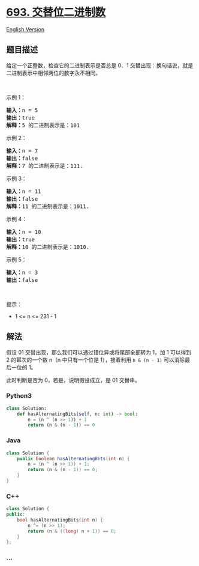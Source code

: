 * [[https://leetcode-cn.com/problems/binary-number-with-alternating-bits][693.
交替位二进制数]]
  :PROPERTIES:
  :CUSTOM_ID: 交替位二进制数
  :END:
[[./solution/0600-0699/0693.Binary Number with Alternating Bits/README_EN.org][English
Version]]

** 题目描述
   :PROPERTIES:
   :CUSTOM_ID: 题目描述
   :END:

#+begin_html
  <!-- 这里写题目描述 -->
#+end_html

#+begin_html
  <p>
#+end_html

给定一个正整数，检查它的二进制表示是否总是 0、1
交替出现：换句话说，就是二进制表示中相邻两位的数字永不相同。

#+begin_html
  </p>
#+end_html

#+begin_html
  <p>
#+end_html

 

#+begin_html
  </p>
#+end_html

#+begin_html
  <p>
#+end_html

示例 1：

#+begin_html
  </p>
#+end_html

#+begin_html
  <pre>
  <strong>输入：</strong>n = 5
  <strong>输出：</strong>true
  <strong>解释：</strong>5 的二进制表示是：101
  </pre>
#+end_html

#+begin_html
  <p>
#+end_html

示例 2：

#+begin_html
  </p>
#+end_html

#+begin_html
  <pre>
  <strong>输入：</strong>n = 7
  <strong>输出：</strong>false
  <strong>解释：</strong>7 的二进制表示是：111.</pre>
#+end_html

#+begin_html
  <p>
#+end_html

示例 3：

#+begin_html
  </p>
#+end_html

#+begin_html
  <pre>
  <strong>输入：</strong>n = 11
  <strong>输出：</strong>false
  <strong>解释：</strong>11 的二进制表示是：1011.</pre>
#+end_html

#+begin_html
  <p>
#+end_html

示例 4：

#+begin_html
  </p>
#+end_html

#+begin_html
  <pre>
  <strong>输入：</strong>n = 10
  <strong>输出：</strong>true
  <strong>解释：</strong>10 的二进制表示是：1010.</pre>
#+end_html

#+begin_html
  <p>
#+end_html

示例 5：

#+begin_html
  </p>
#+end_html

#+begin_html
  <pre>
  <strong>输入：</strong>n = 3
  <strong>输出：</strong>false
  </pre>
#+end_html

#+begin_html
  <p>
#+end_html

 

#+begin_html
  </p>
#+end_html

#+begin_html
  <p>
#+end_html

提示：

#+begin_html
  </p>
#+end_html

#+begin_html
  <ul>
#+end_html

#+begin_html
  <li>
#+end_html

1 <= n <= 231 - 1

#+begin_html
  </li>
#+end_html

#+begin_html
  </ul>
#+end_html

** 解法
   :PROPERTIES:
   :CUSTOM_ID: 解法
   :END:

#+begin_html
  <!-- 这里可写通用的实现逻辑 -->
#+end_html

假设 01 交替出现，那么我们可以通过错位异或将尾部全部转为 1，加 1
可以得到 2 的幂次的一个数 n（n 中只有一个位是 1），接着利用
=n & (n - 1)= 可以消除最后一位的 1。

此时判断是否为 0，若是，说明假设成立，是 01 交替串。

#+begin_html
  <!-- tabs:start -->
#+end_html

*** *Python3*
    :PROPERTIES:
    :CUSTOM_ID: python3
    :END:

#+begin_html
  <!-- 这里可写当前语言的特殊实现逻辑 -->
#+end_html

#+begin_src python
  class Solution:
      def hasAlternatingBits(self, n: int) -> bool:
          n = (n ^ (n >> 1)) + 1
          return (n & (n - 1)) == 0
#+end_src

*** *Java*
    :PROPERTIES:
    :CUSTOM_ID: java
    :END:

#+begin_html
  <!-- 这里可写当前语言的特殊实现逻辑 -->
#+end_html

#+begin_src java
  class Solution {
      public boolean hasAlternatingBits(int n) {
          n = (n ^ (n >> 1)) + 1;
          return (n & (n - 1)) == 0;
      }
  }
#+end_src

*** *C++*
    :PROPERTIES:
    :CUSTOM_ID: c
    :END:
#+begin_src cpp
  class Solution {
  public:
      bool hasAlternatingBits(int n) {
          n ^= (n >> 1);
          return (n & ((long) n + 1)) == 0;
      }
  };
#+end_src

*** *...*
    :PROPERTIES:
    :CUSTOM_ID: section
    :END:
#+begin_example
#+end_example

#+begin_html
  <!-- tabs:end -->
#+end_html
